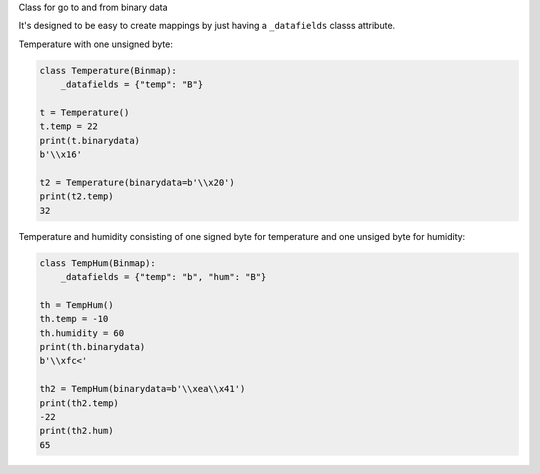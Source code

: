 Class for go to and from binary data


It's designed to be easy to create mappings by just having a
``_datafields`` classs attribute.

Temperature with one unsigned byte:

.. code-block:: python

    class Temperature(Binmap):
        _datafields = {"temp": "B"}

    t = Temperature()
    t.temp = 22
    print(t.binarydata)
    b'\\x16'

    t2 = Temperature(binarydata=b'\\x20')
    print(t2.temp)
    32

Temperature and humidity consisting of one signed byte for temperature and
one unsiged byte for humidity:

.. code-block:: python

    class TempHum(Binmap):
        _datafields = {"temp": "b", "hum": "B"}

    th = TempHum()
    th.temp = -10
    th.humidity = 60
    print(th.binarydata)
    b'\\xfc<'

    th2 = TempHum(binarydata=b'\\xea\\x41')
    print(th2.temp)
    -22
    print(th2.hum)
    65


